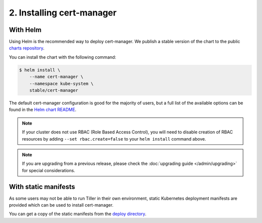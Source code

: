 ==========================
2. Installing cert-manager
==========================

With Helm
==========

Using Helm is the recommended way to deploy cert-manager. We publish a stable
version of the chart to the public `charts repository`_.

You can install the chart with the following command:

.. code-block:: shell

    $ helm install \
        --name cert-manager \
        --namespace kube-system \
        stable/cert-manager

The default cert-manager configuration is good for the majority of users, but a
full list of the available options can be found in the `Helm chart README`_.

.. note::
   If your cluster does not use RBAC (Role Based Access Control), you
   will need to disable creation of RBAC resources by adding
   ``--set rbac.create=false`` to your ``helm install`` command above.

.. note::
   If you are upgrading from a previous release, please check the :doc:`upgrading guide </admin/upgrading>`
   for special considerations.

With static manifests
=====================

As some users may not be able to run Tiller in their own environment, static
Kubernetes deployment manifests are provided which can be used to install
cert-manager.

You can get a copy of the static manifests from the `deploy directory`_.

.. TODO: expand this to include a 'kubectl apply' example

.. _`charts repository`: https://github.com/kubernetes/charts
.. _`Helm chart README`: https://github.com/kubernetes/charts/blob/master/stable/cert-manager/README.md
.. _`deploy directory`: https://github.com/jetstack/cert-manager/tree/master/deploy/manifests

